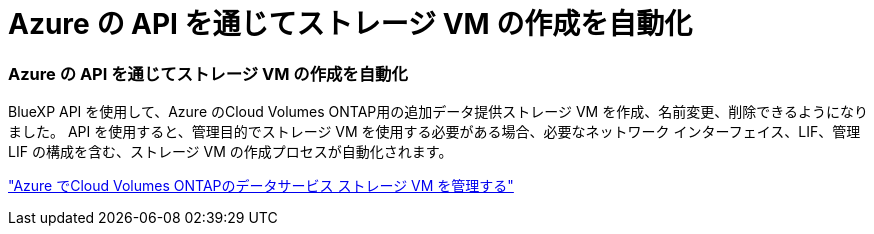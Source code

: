 = Azure の API を通じてストレージ VM の作成を自動化
:allow-uri-read: 




=== Azure の API を通じてストレージ VM の作成を自動化

BlueXP API を使用して、Azure のCloud Volumes ONTAP用の追加データ提供ストレージ VM を作成、名前変更、削除できるようになりました。  API を使用すると、管理目的でストレージ VM を使用する必要がある場合、必要なネットワーク インターフェイス、LIF、管理 LIF の構成を含む、ストレージ VM の作成プロセスが自動化されます。

https://docs.netapp.com/us-en/bluexp-cloud-volumes-ontap/task-managing-svms-azure.html["Azure でCloud Volumes ONTAPのデータサービス ストレージ VM を管理する"^]
